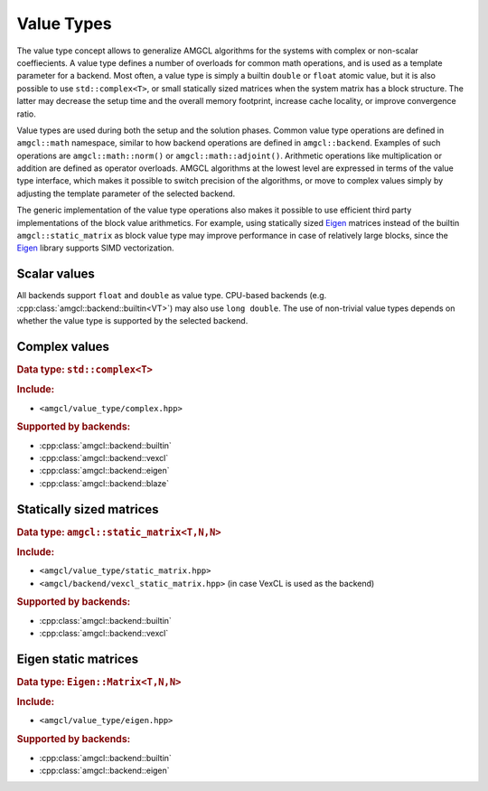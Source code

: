 Value Types
===========

The value type concept allows to generalize AMGCL algorithms for the systems
with complex or non-scalar coeffiecients. A value type defines a number of
overloads for common math operations, and is used as a template parameter for a
backend. Most often, a value type is simply a builtin ``double`` or ``float``
atomic value, but it is also possible to use ``std::complex<T>``, or small
statically sized matrices when the system matrix has a block structure. The
latter may decrease the setup time and the overall memory footprint, increase
cache locality, or improve convergence ratio.

Value types are used during both the setup and the solution phases. Common
value type operations are defined in ``amgcl::math`` namespace, similar to how
backend operations are defined in ``amgcl::backend``. Examples of such
operations are ``amgcl::math::norm()`` or ``amgcl::math::adjoint()``.
Arithmetic operations like multiplication or addition are defined as operator
overloads.  AMGCL algorithms at the lowest level are expressed in terms of the
value type interface, which makes it possible to switch precision of the
algorithms, or move to complex values simply by adjusting the template parameter
of the selected backend.

The generic implementation of the value type operations also makes it possible
to use efficient third party implementations of the block value arithmetics.
For example, using statically sized Eigen_ matrices instead of the builtin
``amgcl::static_matrix`` as block value type may improve performance in case of
relatively large blocks, since the Eigen_ library supports SIMD vectorization.

Scalar values
-------------

All backends support ``float`` and ``double`` as value type. CPU-based backends
(e.g. :cpp:class:`amgcl::backend::builtin<VT>`) may also use ``long double``.
The use of non-trivial value types depends on whether the value type is
supported by the selected backend.

.. _Eigen: http://eigen.tuxfamily.org

Complex values
--------------

.. rubric:: Data type: ``std::complex<T>``

.. rubric:: Include:

- ``<amgcl/value_type/complex.hpp>``

.. rubric:: Supported by backends:

- :cpp:class:`amgcl::backend::builtin`
- :cpp:class:`amgcl::backend::vexcl`
- :cpp:class:`amgcl::backend::eigen`
- :cpp:class:`amgcl::backend::blaze`

Statically sized matrices
-------------------------

.. rubric:: Data type: ``amgcl::static_matrix<T,N,N>``

.. rubric:: Include:

- ``<amgcl/value_type/static_matrix.hpp>``
- ``<amgcl/backend/vexcl_static_matrix.hpp>`` (in case VexCL is used as the
  backend)

.. rubric:: Supported by backends:

- :cpp:class:`amgcl::backend::builtin`
- :cpp:class:`amgcl::backend::vexcl`

Eigen static matrices
---------------------

.. rubric:: Data type: ``Eigen::Matrix<T,N,N>``

.. rubric:: Include:

- ``<amgcl/value_type/eigen.hpp>``

.. rubric:: Supported by backends:

- :cpp:class:`amgcl::backend::builtin`
- :cpp:class:`amgcl::backend::eigen`
